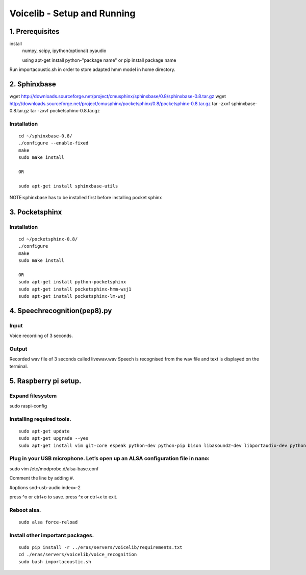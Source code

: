 ============================
Voicelib - Setup and Running
============================

1. Prerequisites
================

install 
	numpy,
	scipy,
	ipython(optional)
	pyaudio
	
	using apt-get install python-"package name" or pip install package name

Run importacoustic.sh in order to store adapted hmm model in home directory. 


2. Sphinxbase 
=============

wget http://downloads.sourceforge.net/project/cmusphinx/sphinxbase/0.8/sphinxbase-0.8.tar.gz
wget http://downloads.sourceforge.net/project/cmusphinx/pocketsphinx/0.8/pocketsphinx-0.8.tar.gz
tar -zxvf sphinxbase-0.8.tar.gz
tar -zxvf pocketsphinx-0.8.tar.gz
 
Installation
~~~~~~~~~~~~

::

   cd ~/sphinxbase-0.8/
   ./configure --enable-fixed
   make
   sudo make install
   
   OR
   
   sudo apt-get install sphinxbase-utils

NOTE:sphinxbase has to be installed first before installing pocket sphinx

3. Pocketsphinx
===============


Installation
~~~~~~~~~~~~

::

   cd ~/pocketsphinx-0.8/
   ./configure
   make
   sudo make install

   OR
   sudo apt-get install python-pocketsphinx
   sudo apt-get install pocketsphinx-hmm-wsj1
   sudo apt-get install pocketsphinx-lm-wsj
   

4. Speechrecognition(pep8).py
=============================
Input
~~~~~

Voice recording of 3 seconds.

Output
~~~~~~

Recorded wav file of 3 seconds called livewav.wav
Speech is recognised from the wav file and text is displayed on the terminal.
 

5. Raspberry pi setup.
======================

Expand filesystem
~~~~~~~~~~~~~~~~~

sudo raspi-config


Installing required tools.
~~~~~~~~~~~~~~~~~~~~~~~~~~
::

  sudo apt-get update
  sudo apt-get upgrade --yes
  sudo apt-get install vim git-core espeak python-dev python-pip bison libasound2-dev libportaudio-dev python-pyaudio --yes


Plug in your USB microphone. Let’s open up an ALSA configuration file in nano:
~~~~~~~~~~~~~~~~~~~~~~~~~~~~~~~~~~~~~~~~~~~~~~~~~~~~~~~~~~~~~~~~~~~~~~~~~~~~~~

sudo vim /etc/modprobe.d/alsa-base.conf

Comment the line by adding #.

#options snd-usb-audio index=-2

press ^o or ctrl+o to save.
press ^x or ctrl+x to exit.

Reboot alsa.
~~~~~~~~~~~~
::

   sudo alsa force-reload

Install other important packages.
~~~~~~~~~~~~~~~~~~~~~~~~~~~~~~~~~

::

  sudo pip install -r ../eras/servers/voicelib/requirements.txt
  cd ./eras/servers/voicelib/voice_recognition
  sudo bash importacoustic.sh
